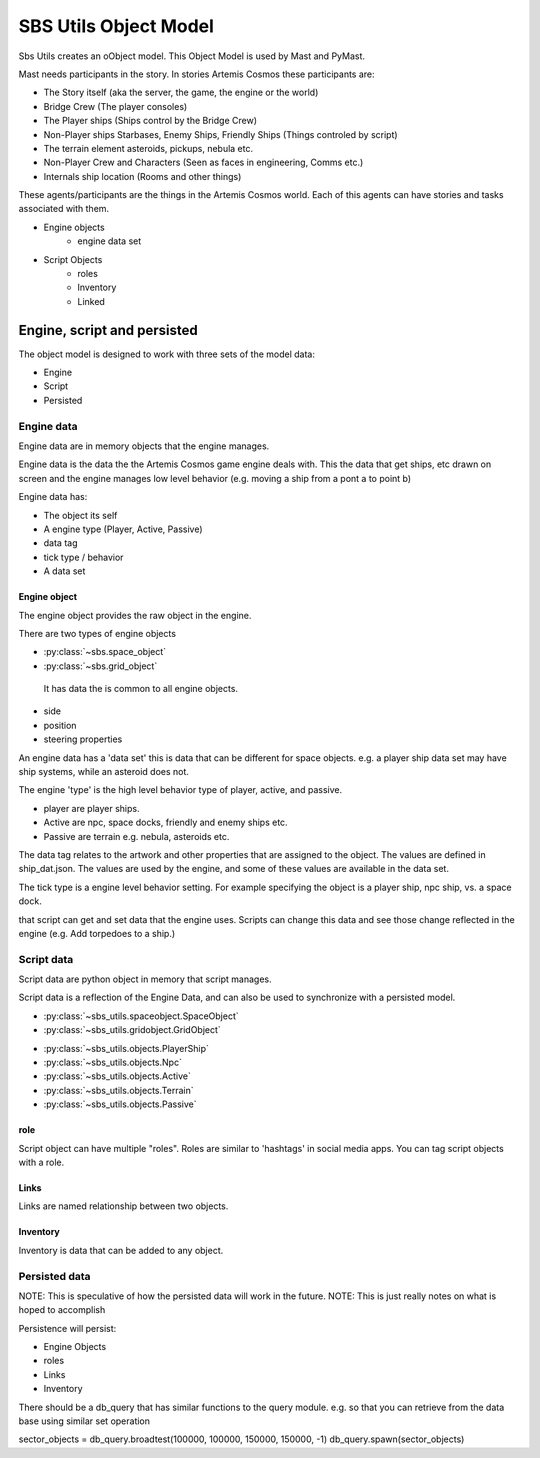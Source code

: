 ########################
SBS Utils Object Model
########################

Sbs Utils creates an oObject model. This Object Model is used by Mast and PyMast.

Mast needs participants in the story. In stories Artemis Cosmos these participants are:

* The Story itself (aka the server, the game, the engine or the world)
* Bridge Crew (The player consoles)
* The Player ships (Ships control by the Bridge Crew)
* Non-Player ships Starbases, Enemy Ships, Friendly Ships (Things controled by script)
* The terrain element asteroids, pickups, nebula etc.
* Non-Player Crew and Characters (Seen as faces in engineering, Comms etc.)
* Internals ship location (Rooms and other things)

These agents/participants are the things in the Artemis Cosmos world. Each of this agents can have stories and tasks associated with them. 


* Engine objects
    * engine data set
* Script Objects
    * roles
    * Inventory
    * Linked


Engine, script and persisted
*****************************

The object model is designed to work with three sets of the model data: 

* Engine
* Script
* Persisted

Engine data
====================

Engine data are in memory objects that the engine manages.

Engine data is the data the the Artemis Cosmos game engine deals with. This the data that get ships, etc drawn on screen and the engine manages low level behavior (e.g. moving a ship from a pont a to point b)

Engine data has:

* The object its self
* A engine type (Player, Active, Passive)
* data tag
* tick type / behavior
* A data set

Engine object 
-------------------

The engine object provides the raw object in the engine.

There are two types of engine objects 

*  :py:class:`~sbs.space_object`
*  :py:class:`~sbs.grid_object`


 It has data the is common to all engine objects.

* side
* position
* steering properties

An engine data has a 'data set' this is data that can be different for space objects. e.g. a player ship data set may have ship systems, while an asteroid does not.

The engine 'type' is the high level behavior type of player, active, and passive. 

* player are player ships.
* Active are npc, space docks, friendly and enemy ships etc.
* Passive are terrain e.g. nebula, asteroids etc.

The data tag relates to the artwork and other properties that are assigned to the object. The values are defined in ship_dat.json. The values are used by the engine, and some of these values are available in the data set.

The tick type is a engine level behavior setting. For example specifying the object is a player ship, npc ship, vs. a space dock.



that script can get and set data that the engine uses. Scripts can change this data and see those change reflected in the engine (e.g. Add torpedoes to a ship.)


Script data
====================


Script data are python object in memory that script manages.

Script data is a reflection of the Engine Data, and can also be used to synchronize with a persisted model.


*  :py:class:`~sbs_utils.spaceobject.SpaceObject`
*  :py:class:`~sbs_utils.gridobject.GridObject`



- :py:class:`~sbs_utils.objects.PlayerShip`
- :py:class:`~sbs_utils.objects.Npc` 
- :py:class:`~sbs_utils.objects.Active`
- :py:class:`~sbs_utils.objects.Terrain`
- :py:class:`~sbs_utils.objects.Passive`

role
---------

Script object can have multiple "roles". Roles are similar to 'hashtags' in social media apps. You can tag script objects with a role. 

Links 
-------------

Links are named relationship between two objects.


Inventory
------------

Inventory is data that can be added to any object.





Persisted data 
====================

NOTE: This is speculative of how the persisted data will work in the future.
NOTE: This is just really notes on what is hoped to accomplish


Persistence will persist:

* Engine Objects 
* roles
* Links
* Inventory


There should be a db_query that has similar functions to the query module.
e.g. so that you can retrieve from the data base using similar set operation

sector_objects = db_query.broadtest(100000, 100000, 150000, 150000, -1)
db_query.spawn(sector_objects)




.. tabs::

   .. code-tab:: sqlite3 SqlLite


        CREATE TABLE engine_object (
            db_id INTEGER NOT NULL PRIMARY KEY,
            data JSON NOT NULL
            -- What else 
        );

   .. code-tab:: js Firebase

     "engine_objects": {
        "<db_id>": {
            "data": { . . .}
        }
     }



.. tabs::

   .. code-tab:: sqlite3 SqlLite

        CREATE TABLE role (
        role TEXT NOT NULL,
        FOREIGN KEY (db_id) REFERENCES engine_object (db_id) 
                    ON DELETE CASCADE ON UPDATE NO ACTION,
        PRIMARY KEY(role, db_id)
        );

   .. code-tab:: js Firebase

        "roles": {
            "<role>": {1,2,3,}
         }

.. tabs::

   .. code-tab:: sqlite3 SqlLite

        CREATE TABLE link (
        link TEXT NOT NULL,
        FOREIGN KEY (from_db_id) REFERENCES engine_object (db_id) 
                    ON DELETE CASCADE ON UPDATE NO ACTION,
        FOREIGN KEY (to_db_id) REFERENCES engine_object (db_id) 
                    ON DELETE CASCADE ON UPDATE NO ACTION,
        PRIMARY KEY(role, from_db_id, to_db_id)
        );

   .. code-tab:: js Firebase

        "links":{
            "<link>":  {(1,9), (2,7) , (3,8)}
        }     


.. tabs::

   .. code-tab:: sqlite3 SqlLite

        CREATE TABLE inventory (
        name TEXT NOT NULL,
        FOREIGN KEY (db_id) REFERENCES engine_object (db_id) 
                    ON DELETE CASCADE ON UPDATE NO ACTION,
        value JSON NOT NULL,
        PRIMARY KEY(role, db_id, value)
        );

   .. code-tab:: js Firebase

    // Not sure this one is right
    "inventory":{
        "<key>":  {
            "<db_id>": <value>
        }
    }     
